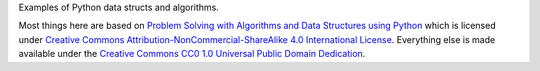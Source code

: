 Examples of Python data structs and algorithms.

Most things here are based on `Problem Solving with Algorithms and Data Structures using Python <http://interactivepython.org/runestone/static/pythonds/index.html>`_ which is licensed under `Creative Commons Attribution-NonCommercial-ShareAlike 4.0 International License <http://creativecommons.org/licenses/by-nc-sa/4.0/>`_. Everything else is made available under the `Creative Commons CC0 1.0 Universal Public Domain Dedication <https://creativecommons.org/publicdomain/zero/1.0/deed.en>`_.
